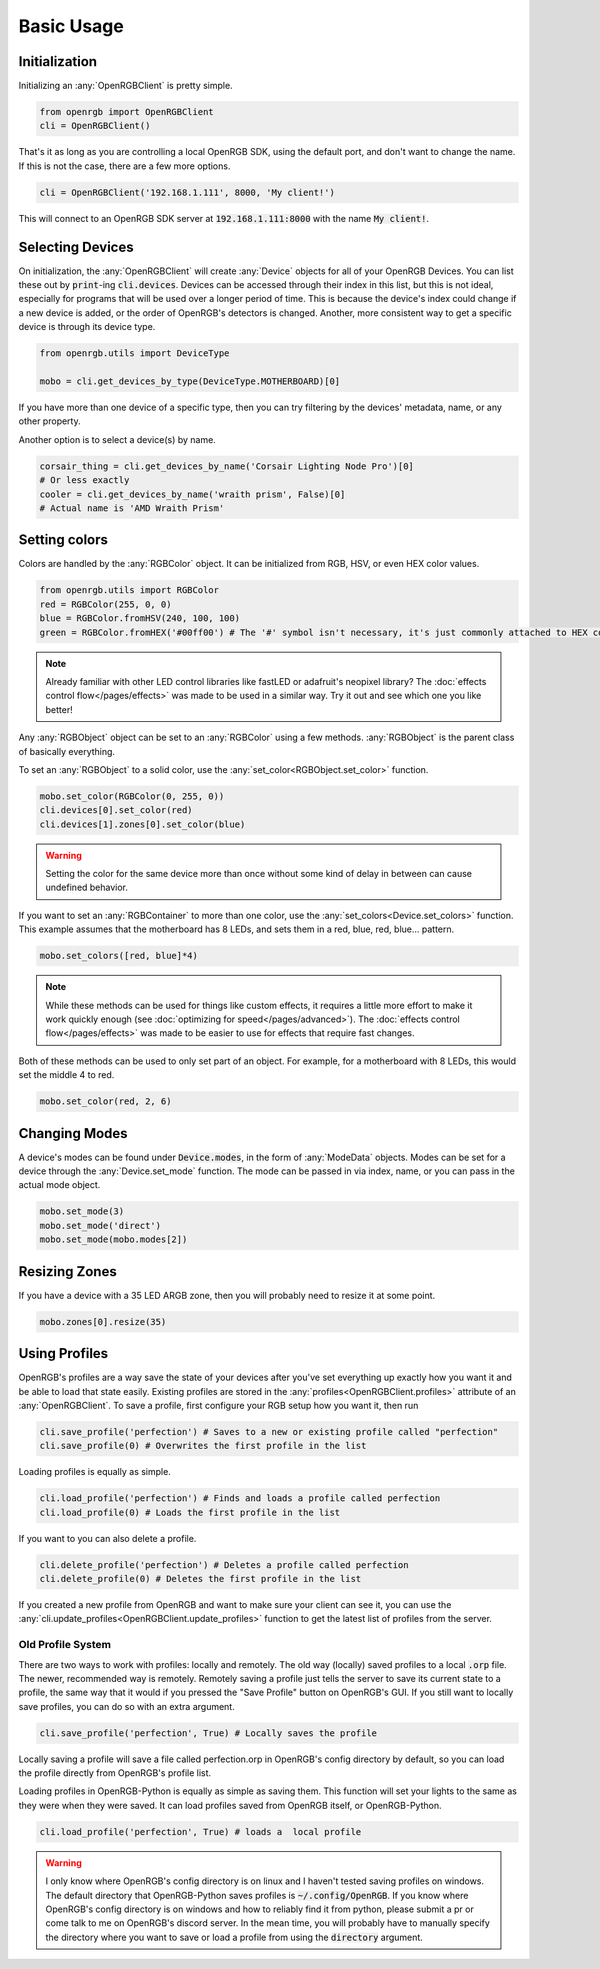 Basic Usage
===========

Initialization
--------------
Initializing an :any:`OpenRGBClient` is pretty simple.

.. code-block:: python

    from openrgb import OpenRGBClient
    cli = OpenRGBClient()

That's it as long as you are controlling a local OpenRGB SDK, using the default
port, and don't want to change the name.  If this is not the case, there are a
few more options.

.. code-block:: python

    cli = OpenRGBClient('192.168.1.111', 8000, 'My client!')

This will connect to an OpenRGB SDK server at :code:`192.168.1.111:8000` with
the name :code:`My client!`.

Selecting Devices
-----------------
On initialization, the :any:`OpenRGBClient` will create :any:`Device` objects
for all of your OpenRGB Devices.  You can list these out by :code:`print`-ing
:code:`cli.devices`.  Devices can be accessed through their index in this list,
but this is not ideal, especially for programs that will be used over a longer
period of time.  This is because the device's index could change if a new device
is added, or the order of OpenRGB's detectors is changed.  Another, more
consistent way to get a specific device is through its device type.

.. code-block:: python

    from openrgb.utils import DeviceType

    mobo = cli.get_devices_by_type(DeviceType.MOTHERBOARD)[0]

If you have more than one device of a specific type, then you can try filtering
by the devices' metadata, name, or any other property.


Another option is to select a device(s) by name.

.. code-block:: python

    corsair_thing = cli.get_devices_by_name('Corsair Lighting Node Pro')[0]
    # Or less exactly
    cooler = cli.get_devices_by_name('wraith prism', False)[0]
    # Actual name is 'AMD Wraith Prism'

Setting colors
--------------
Colors are handled by the :any:`RGBColor` object.  It can be initialized from
RGB, HSV, or even HEX color values.

.. code-block:: python

    from openrgb.utils import RGBColor
    red = RGBColor(255, 0, 0)
    blue = RGBColor.fromHSV(240, 100, 100)
    green = RGBColor.fromHEX('#00ff00') # The '#' symbol isn't necessary, it's just commonly attached to HEX colors

.. note::

    Already familiar with other LED control libraries like fastLED or adafruit's
    neopixel library?  The :doc:`effects control flow</pages/effects>`
    was made to be used in a similar way.  Try it out and see which one you like
    better!

Any :any:`RGBObject` object can be set to an :any:`RGBColor` using a few
methods. :any:`RGBObject` is the parent class of basically everything.

To set an :any:`RGBObject` to a solid color, use the
:any:`set_color<RGBObject.set_color>` function.

.. code-block:: python

    mobo.set_color(RGBColor(0, 255, 0))
    cli.devices[0].set_color(red)
    cli.devices[1].zones[0].set_color(blue)

.. warning::

	Setting the color for the same device more than once without some kind of delay in between can cause undefined behavior.


If you want to set an :any:`RGBContainer` to more than one color, use the
:any:`set_colors<Device.set_colors>` function.  This example assumes that the
motherboard has 8 LEDs, and sets them in a red, blue, red, blue... pattern.

.. code-block:: python

    mobo.set_colors([red, blue]*4)

.. note::

    While these methods can be used for things like custom effects, it requires
    a little more effort to make it work quickly enough (see
    :doc:`optimizing for speed</pages/advanced>`). The
    :doc:`effects control flow</pages/effects>` was made to be easier
    to use for effects that require fast changes.


Both of these methods can be used to only set part of an object.  For example,
for a motherboard with 8 LEDs, this would set the middle 4 to red.

.. code-block:: python

    mobo.set_color(red, 2, 6)

Changing Modes
--------------
A device's modes can be found under :code:`Device.modes`, in the form of
:any:`ModeData` objects.  Modes can be set for a device through the
:any:`Device.set_mode` function.  The mode can be passed in via index, name, or
you can pass in the actual mode object.

.. code-block:: python

    mobo.set_mode(3)
    mobo.set_mode('direct')
    mobo.set_mode(mobo.modes[2])

Resizing Zones
--------------
If you have a device with a 35 LED ARGB zone, then you will probably need to
resize it at some point.

.. code-block:: python

    mobo.zones[0].resize(35)

Using Profiles
--------------
OpenRGB's profiles are a way save the state of your devices after you've set
everything up exactly how you want it and be able to load that state easily.
Existing profiles are stored in the :any:`profiles<OpenRGBClient.profiles>`
attribute of an :any:`OpenRGBClient`.  To save a profile, first configure your
RGB setup how you want it, then run

.. code-block:: python

    cli.save_profile('perfection') # Saves to a new or existing profile called "perfection"
    cli.save_profile(0) # Overwrites the first profile in the list

Loading profiles is equally as simple.

.. code-block:: python

    cli.load_profile('perfection') # Finds and loads a profile called perfection
    cli.load_profile(0) # Loads the first profile in the list

If you want to you can also delete a profile.

.. code-block:: python

    cli.delete_profile('perfection') # Deletes a profile called perfection
    cli.delete_profile(0) # Deletes the first profile in the list

If you created a new profile from OpenRGB and want to make sure your client can
see it, you can use the :any:`cli.update_profiles<OpenRGBClient.update_profiles>`
function to get the latest list of profiles from the server.

Old Profile System
++++++++++++++++++

There are two ways to work with profiles: locally and remotely.
The old way (locally) saved profiles to a local :code:`.orp` file.  The newer,
recommended way is remotely.  Remotely saving a profile just tells the server to
save its current state to a profile, the same way that it would if you  pressed
the "Save Profile" button on OpenRGB's GUI.  If you still want to locally save
profiles, you can do so with an extra argument.

.. code-block:: python

    cli.save_profile('perfection', True) # Locally saves the profile

Locally saving a profile will save a file called perfection.orp in OpenRGB's
config directory by default, so you can load the profile directly from OpenRGB's
profile list.

Loading profiles in OpenRGB-Python is equally as simple as saving them.  This
function will set your lights to the same as they were when they were saved.
It can load profiles saved from OpenRGB itself, or OpenRGB-Python.

.. code-block:: python

    cli.load_profile('perfection', True) # loads a  local profile

.. warning::

    I only know where OpenRGB's config directory is on linux and I haven't
    tested saving profiles on windows.  The default directory that
    OpenRGB-Python saves profiles is :code:`~/.config/OpenRGB`. If you know
    where OpenRGB's config directory is on windows and how to reliably find it
    from python, please submit a pr or come talk to me on OpenRGB's discord
    server.  In the mean time, you will probably have to manually specify the
    directory where you want to save or load a profile from using the
    :code:`directory` argument.
